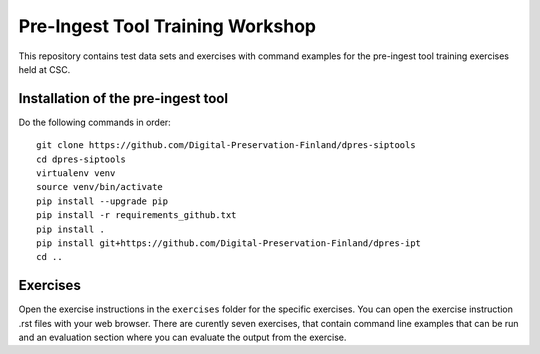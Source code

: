Pre-Ingest Tool Training Workshop
=================================

This repository contains test data sets and exercises with command examples for the pre-ingest tool training exercises held at CSC.

Installation of the pre-ingest tool
-----------------------------------

Do the following commands in order::

    git clone https://github.com/Digital-Preservation-Finland/dpres-siptools
    cd dpres-siptools
    virtualenv venv
    source venv/bin/activate
    pip install --upgrade pip
    pip install -r requirements_github.txt
    pip install .
    pip install git+https://github.com/Digital-Preservation-Finland/dpres-ipt
    cd ..

Exercises
---------

Open the exercise instructions in the ``exercises`` folder for the specific exercises. You can open the exercise instruction .rst files with your web browser. There are curently seven exercises, that contain command line examples that can be run and an evaluation section where you can evaluate the output from the exercise.
